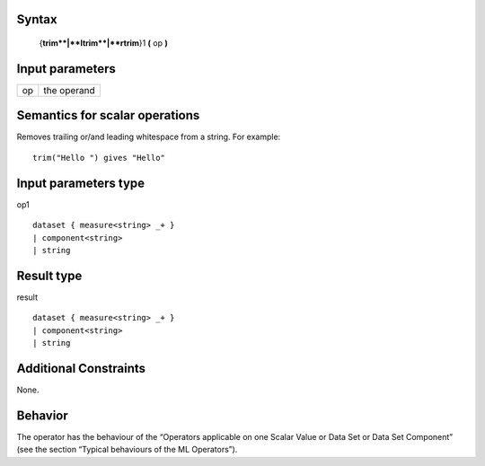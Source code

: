 ------
Syntax
------

    {**trim**|**ltrim**|**rtrim**}1 **(** op **)**

----------------
Input parameters
----------------
.. list-table::

   * - op
     - | the operand

------------------------------------
Semantics  for scalar operations
------------------------------------
Removes trailing or/and leading whitespace from a string.
For example: ::

	trim("Hello ") gives "Hello"

-----------------------------
Input parameters type
-----------------------------
op1 ::

	dataset { measure<string> _+ }
	| component<string>
	| string

-----------------------------
Result type
-----------------------------
result :: 
	
	dataset { measure<string> _+ }
	| component<string>
	| string

-----------------------------
Additional Constraints
-----------------------------
None.

--------
Behavior
--------

The operator has the behaviour of the “Operators applicable on one Scalar Value or Data Set or Data Set Component”
(see the section “Typical behaviours of the ML Operators”).
